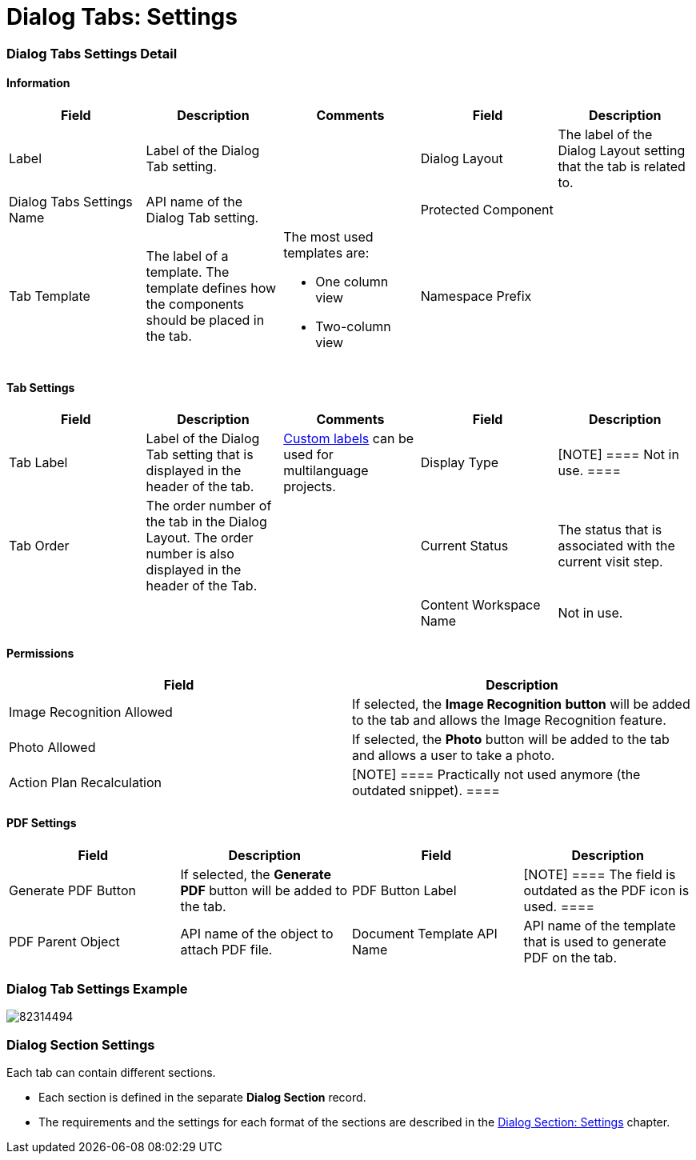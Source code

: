 = Dialog Tabs: Settings

[[h2_569477232]]
=== Dialog Tabs Settings Detail

[[h3__2101430728]]
==== Information

[width="100%",cols="20%,20%,20%,20%,20%",]
|===
|*Field* |*Description* |*Comments* |*Field* |*Description*

|Label |Label of the Dialog Tab setting. | |Dialog Layout |The label
of the Dialog Layout setting that the tab is related to.

|Dialog Tabs Settings Name |API name of the Dialog Tab setting.  |
|Protected Component |

|Tab Template |The label of a template. The template defines how the
components should be placed in the tab. a|
The most used templates are:

* One column view
* Two-column view

|Namespace Prefix |
|===

[[h3__1167665150]]
==== Tab Settings

[width="100%",cols="20%,20%,20%,20%,20%",]
|===
|*Field* |*Description* |*Comments* |*Field* |*Description*

|Tab Label |Label of the Dialog Tab setting that is displayed in the
header of the tab.
|https://help.salesforce.com/articleView?id=cl_about.htm&type=5[Custom
labels] can be used for multilanguage projects.  |Display Type
|[NOTE] ==== Not in use. ====

|Tab Order |The order number of the tab in the Dialog Layout. The order
number is also displayed in the header of the Tab.  | |Current Status
|The status that is associated with the current visit step.

| | | |Content Workspace Name
|[.confluence-information-macro-note]#Not in use.#
|===

[[h3__1375710402]]
==== Permissions

[cols=",",]
|===
|*Field* |*Description*

|Image Recognition Allowed |If selected, the *Image Recognition*
*button* will be added to the tab and allows the Image Recognition
feature.

|Photo Allowed |If selected, the *Photo* button will be added to the tab
and allows a user to take a photo.

|Action Plan Recalculation |[NOTE] ==== Practically not used
anymore (the outdated snippet). ====
|===

[[h3_1751830043]]
==== PDF Settings

[cols=",,,",]
|===
|*Field* |*Description* |*Field* |*Description*

|Generate PDF Button |If selected, the *Generate PDF* button will be
added to the tab. |PDF Button Label |[NOTE] ==== The field is
outdated as the PDF icon is used. ====

|PDF Parent Object |API name of the object to attach PDF file. |Document
Template API Name |API name of the template that is used to generate PDF
on the tab.
|===

[[h2_855956312]]
=== Dialog Tab Settings Example

image:82314494.png[]

[[h2__1788031142]]
=== Dialog Section Settings

Each tab can contain different sections.

* Each section is defined in the separate *Dialog Section* record.
* The requirements and the settings for each format of the sections are
described in the link:ps-dialog-section-settings[Dialog Section:
Settings] chapter.
